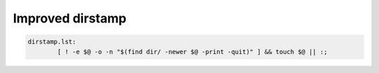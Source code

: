 Improved dirstamp
=================

.. code-block:: makefile

	dirstamp.lst:
		[ ! -e $@ -o -n "$(find dir/ -newer $@ -print -quit)" ] && touch $@ || :;
